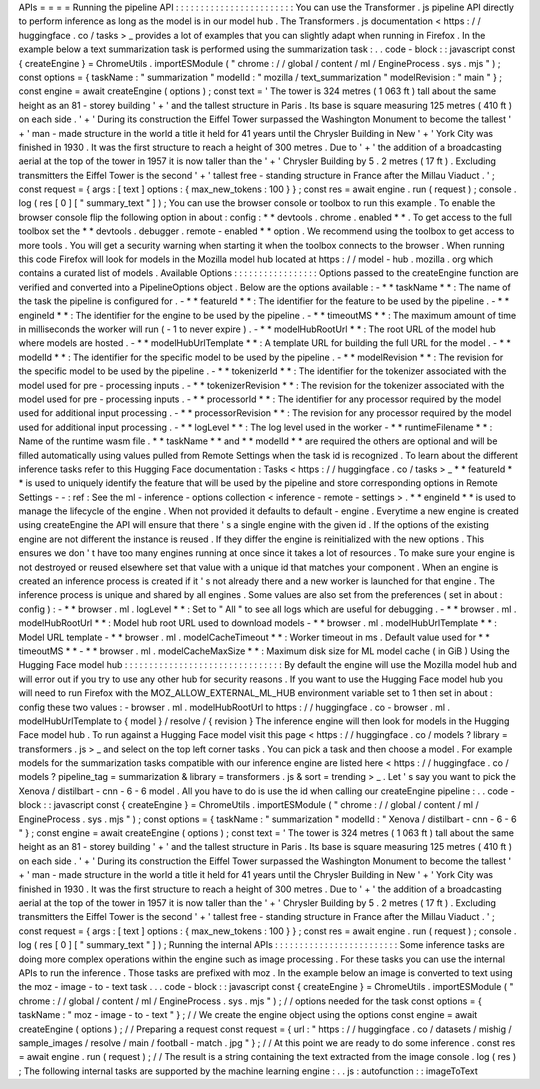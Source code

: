 APIs
=
=
=
=
Running
the
pipeline
API
:
:
:
:
:
:
:
:
:
:
:
:
:
:
:
:
:
:
:
:
:
:
:
:
You
can
use
the
Transformer
.
js
pipeline
API
directly
to
perform
inference
as
long
as
the
model
is
in
our
model
hub
.
The
Transformers
.
js
documentation
<
https
:
/
/
huggingface
.
co
/
tasks
>
_
provides
a
lot
of
examples
that
you
can
slightly
adapt
when
running
in
Firefox
.
In
the
example
below
a
text
summarization
task
is
performed
using
the
summarization
task
:
.
.
code
-
block
:
:
javascript
const
{
createEngine
}
=
ChromeUtils
.
importESModule
(
"
chrome
:
/
/
global
/
content
/
ml
/
EngineProcess
.
sys
.
mjs
"
)
;
const
options
=
{
taskName
:
"
summarization
"
modelId
:
"
mozilla
/
text_summarization
"
modelRevision
:
"
main
"
}
;
const
engine
=
await
createEngine
(
options
)
;
const
text
=
'
The
tower
is
324
metres
(
1
063
ft
)
tall
about
the
same
height
as
an
81
-
storey
building
'
+
'
and
the
tallest
structure
in
Paris
.
Its
base
is
square
measuring
125
metres
(
410
ft
)
on
each
side
.
'
+
'
During
its
construction
the
Eiffel
Tower
surpassed
the
Washington
Monument
to
become
the
tallest
'
+
'
man
-
made
structure
in
the
world
a
title
it
held
for
41
years
until
the
Chrysler
Building
in
New
'
+
'
York
City
was
finished
in
1930
.
It
was
the
first
structure
to
reach
a
height
of
300
metres
.
Due
to
'
+
'
the
addition
of
a
broadcasting
aerial
at
the
top
of
the
tower
in
1957
it
is
now
taller
than
the
'
+
'
Chrysler
Building
by
5
.
2
metres
(
17
ft
)
.
Excluding
transmitters
the
Eiffel
Tower
is
the
second
'
+
'
tallest
free
-
standing
structure
in
France
after
the
Millau
Viaduct
.
'
;
const
request
=
{
args
:
[
text
]
options
:
{
max_new_tokens
:
100
}
}
;
const
res
=
await
engine
.
run
(
request
)
;
console
.
log
(
res
[
0
]
[
"
summary_text
"
]
)
;
You
can
use
the
browser
console
or
toolbox
to
run
this
example
.
To
enable
the
browser
console
flip
the
following
option
in
about
:
config
:
*
*
devtools
.
chrome
.
enabled
*
*
.
To
get
access
to
the
full
toolbox
set
the
*
*
devtools
.
debugger
.
remote
-
enabled
*
*
option
.
We
recommend
using
the
toolbox
to
get
access
to
more
tools
.
You
will
get
a
security
warning
when
starting
it
when
the
toolbox
connects
to
the
browser
.
When
running
this
code
Firefox
will
look
for
models
in
the
Mozilla
model
hub
located
at
https
:
/
/
model
-
hub
.
mozilla
.
org
which
contains
a
curated
list
of
models
.
Available
Options
:
:
:
:
:
:
:
:
:
:
:
:
:
:
:
:
:
Options
passed
to
the
createEngine
function
are
verified
and
converted
into
a
PipelineOptions
object
.
Below
are
the
options
available
:
-
*
*
taskName
*
*
:
The
name
of
the
task
the
pipeline
is
configured
for
.
-
*
*
featureId
*
*
:
The
identifier
for
the
feature
to
be
used
by
the
pipeline
.
-
*
*
engineId
*
*
:
The
identifier
for
the
engine
to
be
used
by
the
pipeline
.
-
*
*
timeoutMS
*
*
:
The
maximum
amount
of
time
in
milliseconds
the
worker
will
run
(
-
1
to
never
expire
)
.
-
*
*
modelHubRootUrl
*
*
:
The
root
URL
of
the
model
hub
where
models
are
hosted
.
-
*
*
modelHubUrlTemplate
*
*
:
A
template
URL
for
building
the
full
URL
for
the
model
.
-
*
*
modelId
*
*
:
The
identifier
for
the
specific
model
to
be
used
by
the
pipeline
.
-
*
*
modelRevision
*
*
:
The
revision
for
the
specific
model
to
be
used
by
the
pipeline
.
-
*
*
tokenizerId
*
*
:
The
identifier
for
the
tokenizer
associated
with
the
model
used
for
pre
-
processing
inputs
.
-
*
*
tokenizerRevision
*
*
:
The
revision
for
the
tokenizer
associated
with
the
model
used
for
pre
-
processing
inputs
.
-
*
*
processorId
*
*
:
The
identifier
for
any
processor
required
by
the
model
used
for
additional
input
processing
.
-
*
*
processorRevision
*
*
:
The
revision
for
any
processor
required
by
the
model
used
for
additional
input
processing
.
-
*
*
logLevel
*
*
:
The
log
level
used
in
the
worker
-
*
*
runtimeFilename
*
*
:
Name
of
the
runtime
wasm
file
.
*
*
taskName
*
*
and
*
*
modelId
*
*
are
required
the
others
are
optional
and
will
be
filled
automatically
using
values
pulled
from
Remote
Settings
when
the
task
id
is
recognized
.
To
learn
about
the
different
inference
tasks
refer
to
this
Hugging
Face
documentation
:
Tasks
<
https
:
/
/
huggingface
.
co
/
tasks
>
_
*
*
featureId
*
*
is
used
to
uniquely
identify
the
feature
that
will
be
used
by
the
pipeline
and
store
corresponding
options
in
Remote
Settings
-
-
:
ref
:
See
the
ml
-
inference
-
options
collection
<
inference
-
remote
-
settings
>
.
*
*
engineId
*
*
is
used
to
manage
the
lifecycle
of
the
engine
.
When
not
provided
it
defaults
to
default
-
engine
.
Everytime
a
new
engine
is
created
using
createEngine
the
API
will
ensure
that
there
'
s
a
single
engine
with
the
given
id
.
If
the
options
of
the
existing
engine
are
not
different
the
instance
is
reused
.
If
they
differ
the
engine
is
reinitialized
with
the
new
options
.
This
ensures
we
don
'
t
have
too
many
engines
running
at
once
since
it
takes
a
lot
of
resources
.
To
make
sure
your
engine
is
not
destroyed
or
reused
elsewhere
set
that
value
with
a
unique
id
that
matches
your
component
.
When
an
engine
is
created
an
inference
process
is
created
if
it
'
s
not
already
there
and
a
new
worker
is
launched
for
that
engine
.
The
inference
process
is
unique
and
shared
by
all
engines
.
Some
values
are
also
set
from
the
preferences
(
set
in
about
:
config
)
:
-
*
*
browser
.
ml
.
logLevel
*
*
:
Set
to
"
All
"
to
see
all
logs
which
are
useful
for
debugging
.
-
*
*
browser
.
ml
.
modelHubRootUrl
*
*
:
Model
hub
root
URL
used
to
download
models
-
*
*
browser
.
ml
.
modelHubUrlTemplate
*
*
:
Model
URL
template
-
*
*
browser
.
ml
.
modelCacheTimeout
*
*
:
Worker
timeout
in
ms
.
Default
value
used
for
*
*
timeoutMS
*
*
-
*
*
browser
.
ml
.
modelCacheMaxSize
*
*
:
Maximum
disk
size
for
ML
model
cache
(
in
GiB
)
Using
the
Hugging
Face
model
hub
:
:
:
:
:
:
:
:
:
:
:
:
:
:
:
:
:
:
:
:
:
:
:
:
:
:
:
:
:
:
:
:
By
default
the
engine
will
use
the
Mozilla
model
hub
and
will
error
out
if
you
try
to
use
any
other
hub
for
security
reasons
.
If
you
want
to
use
the
Hugging
Face
model
hub
you
will
need
to
run
Firefox
with
the
MOZ_ALLOW_EXTERNAL_ML_HUB
environment
variable
set
to
1
then
set
in
about
:
config
these
two
values
:
-
browser
.
ml
.
modelHubRootUrl
to
https
:
/
/
huggingface
.
co
-
browser
.
ml
.
modelHubUrlTemplate
to
{
model
}
/
resolve
/
{
revision
}
The
inference
engine
will
then
look
for
models
in
the
Hugging
Face
model
hub
.
To
run
against
a
Hugging
Face
model
visit
this
page
<
https
:
/
/
huggingface
.
co
/
models
?
library
=
transformers
.
js
>
_
and
select
on
the
top
left
corner
tasks
.
You
can
pick
a
task
and
then
choose
a
model
.
For
example
models
for
the
summarization
tasks
compatible
with
our
inference
engine
are
listed
here
<
https
:
/
/
huggingface
.
co
/
models
?
pipeline_tag
=
summarization
&
library
=
transformers
.
js
&
sort
=
trending
>
_
.
Let
'
s
say
you
want
to
pick
the
Xenova
/
distilbart
-
cnn
-
6
-
6
model
.
All
you
have
to
do
is
use
the
id
when
calling
our
createEngine
pipeline
:
.
.
code
-
block
:
:
javascript
const
{
createEngine
}
=
ChromeUtils
.
importESModule
(
"
chrome
:
/
/
global
/
content
/
ml
/
EngineProcess
.
sys
.
mjs
"
)
;
const
options
=
{
taskName
:
"
summarization
"
modelId
:
"
Xenova
/
distilbart
-
cnn
-
6
-
6
"
}
;
const
engine
=
await
createEngine
(
options
)
;
const
text
=
'
The
tower
is
324
metres
(
1
063
ft
)
tall
about
the
same
height
as
an
81
-
storey
building
'
+
'
and
the
tallest
structure
in
Paris
.
Its
base
is
square
measuring
125
metres
(
410
ft
)
on
each
side
.
'
+
'
During
its
construction
the
Eiffel
Tower
surpassed
the
Washington
Monument
to
become
the
tallest
'
+
'
man
-
made
structure
in
the
world
a
title
it
held
for
41
years
until
the
Chrysler
Building
in
New
'
+
'
York
City
was
finished
in
1930
.
It
was
the
first
structure
to
reach
a
height
of
300
metres
.
Due
to
'
+
'
the
addition
of
a
broadcasting
aerial
at
the
top
of
the
tower
in
1957
it
is
now
taller
than
the
'
+
'
Chrysler
Building
by
5
.
2
metres
(
17
ft
)
.
Excluding
transmitters
the
Eiffel
Tower
is
the
second
'
+
'
tallest
free
-
standing
structure
in
France
after
the
Millau
Viaduct
.
'
;
const
request
=
{
args
:
[
text
]
options
:
{
max_new_tokens
:
100
}
}
;
const
res
=
await
engine
.
run
(
request
)
;
console
.
log
(
res
[
0
]
[
"
summary_text
"
]
)
;
Running
the
internal
APIs
:
:
:
:
:
:
:
:
:
:
:
:
:
:
:
:
:
:
:
:
:
:
:
:
:
Some
inference
tasks
are
doing
more
complex
operations
within
the
engine
such
as
image
processing
.
For
these
tasks
you
can
use
the
internal
APIs
to
run
the
inference
.
Those
tasks
are
prefixed
with
moz
.
In
the
example
below
an
image
is
converted
to
text
using
the
moz
-
image
-
to
-
text
task
.
.
.
code
-
block
:
:
javascript
const
{
createEngine
}
=
ChromeUtils
.
importESModule
(
"
chrome
:
/
/
global
/
content
/
ml
/
EngineProcess
.
sys
.
mjs
"
)
;
/
/
options
needed
for
the
task
const
options
=
{
taskName
:
"
moz
-
image
-
to
-
text
"
}
;
/
/
We
create
the
engine
object
using
the
options
const
engine
=
await
createEngine
(
options
)
;
/
/
Preparing
a
request
const
request
=
{
url
:
"
https
:
/
/
huggingface
.
co
/
datasets
/
mishig
/
sample_images
/
resolve
/
main
/
football
-
match
.
jpg
"
}
;
/
/
At
this
point
we
are
ready
to
do
some
inference
.
const
res
=
await
engine
.
run
(
request
)
;
/
/
The
result
is
a
string
containing
the
text
extracted
from
the
image
console
.
log
(
res
)
;
The
following
internal
tasks
are
supported
by
the
machine
learning
engine
:
.
.
js
:
autofunction
:
:
imageToText
